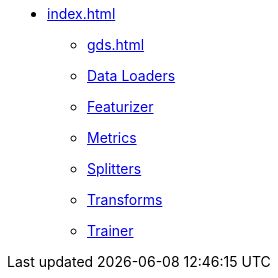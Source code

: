 * xref:index.adoc[]
** xref:gds.adoc[]
** xref:dataloaders.adoc[Data Loaders]
** xref:featurizer.adoc[Featurizer]
** xref:metrics.adoc[Metrics]
** xref:splitters.adoc[Splitters]
** xref:transforms.adoc[Transforms]
** xref:trainer.adoc[Trainer]